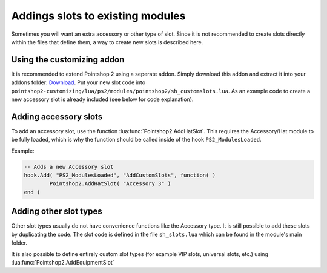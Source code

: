Addings slots to existing modules
---------------------------------

Sometimes you will want an extra accessory or other type of slot. Since it is not recommended to create slots directly within the files that define them, a way to create new slots is described here.

Using the customizing addon
===========================
It is recommended to extend Pointshop 2 using a seperate addon. Simply download this addon and extract it into your addons folder: `Download <https://storage.sbg-1.runabove.io/v1/AUTH_66fcef59d5fa44c39f33878dbaeb3904/ps2_static/pointshop2-customizing.zip>`_. Put your new slot code into ``pointshop2-customizing/lua/ps2/modules/pointshop2/sh_customslots.lua``. As an example code to create a new accessory slot is already included (see below for code explanation). 

Adding accessory slots
======================

To add an accessory slot, use the function :lua:func:`Pointshop2.AddHatSlot`. This requires the Accessory/Hat module to be fully loaded, which is why the function should be called inside of the hook ``PS2_ModulesLoaded``.

Example:

.. highlight:: lua
.. code-block:: lua
    
	-- Adds a new Accessory slot
	hook.Add( "PS2_ModulesLoaded", "AddCustomSlots", function( )
		Pointshop2.AddHatSlot( "Accessory 3" )
	end )
	
Adding other slot types
=======================
Other slot types usually do not have convenience functions like the Accessory type. It is still possible to add these slots by duplicating the code. The slot code is defined in the file ``sh_slots.lua`` which can be found in the module's main folder.

It is also possible to define entirely custom slot types (for example VIP slots, universal slots, etc.) using :lua:func:`Pointshop2.AddEquipmentSlot`
